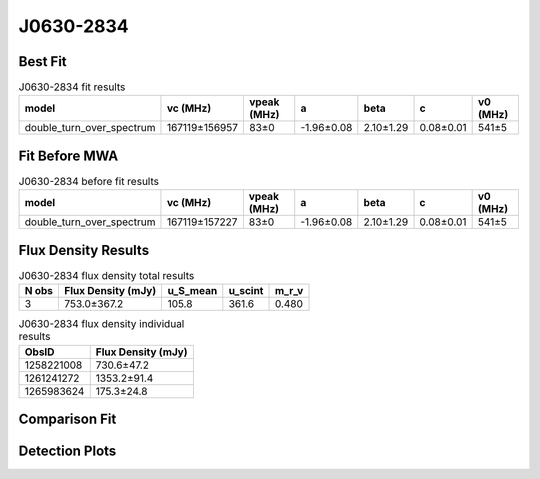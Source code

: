 .. _J0630-2834:
J0630-2834
==========

Best Fit
--------
.. image:: best_fits/J0630-2834_fit.png
  :width: 800

.. csv-table:: J0630-2834 fit results
   :header: "model","vc (MHz)","vpeak (MHz)","a","beta","c","v0 (MHz)"

   "double_turn_over_spectrum","167119±156957","83±0","-1.96±0.08","2.10±1.29","0.08±0.01","541±5"

Fit Before MWA
--------------

.. csv-table:: J0630-2834 before fit results
   :header: "model","vc (MHz)","vpeak (MHz)","a","beta","c","v0 (MHz)"

   "double_turn_over_spectrum","167119±157227","83±0","-1.96±0.08","2.10±1.29","0.08±0.01","541±5"


Flux Density Results
--------------------
.. csv-table:: J0630-2834 flux density total results
   :header: "N obs", "Flux Density (mJy)", "u_S_mean", "u_scint", "m_r_v"

   "3",  "753.0±367.2", "105.8", "361.6", "0.480"

.. csv-table:: J0630-2834 flux density individual results
   :header: "ObsID", "Flux Density (mJy)"

    "1258221008", "730.6±47.2"
    "1261241272", "1353.2±91.4"
    "1265983624", "175.3±24.8"

Comparison Fit
--------------
.. image:: comparison_fits/J0630-2834_comparison_fit.png
  :width: 800

Detection Plots
---------------

.. image:: detection_plots/1258221008_J0630-2834.prepfold.png
  :width: 800

.. image:: on_pulse_plots/1258221008_J0630-2834_1024_bins_gaussian_components.png
  :width: 800
.. image:: detection_plots/1261241272_J0630-2834.prepfold.png
  :width: 800

.. image:: on_pulse_plots/1261241272_J0630-2834_1024_bins_gaussian_components.png
  :width: 800
.. image:: detection_plots/pf_1265983624_J0630-2834_06:30:49.40_-28:34:42.77_b1024_1244.56ms_Cand.pfd.png
  :width: 800

.. image:: on_pulse_plots/1265983624_J0630-2834_256_bins_gaussian_components.png
  :width: 800